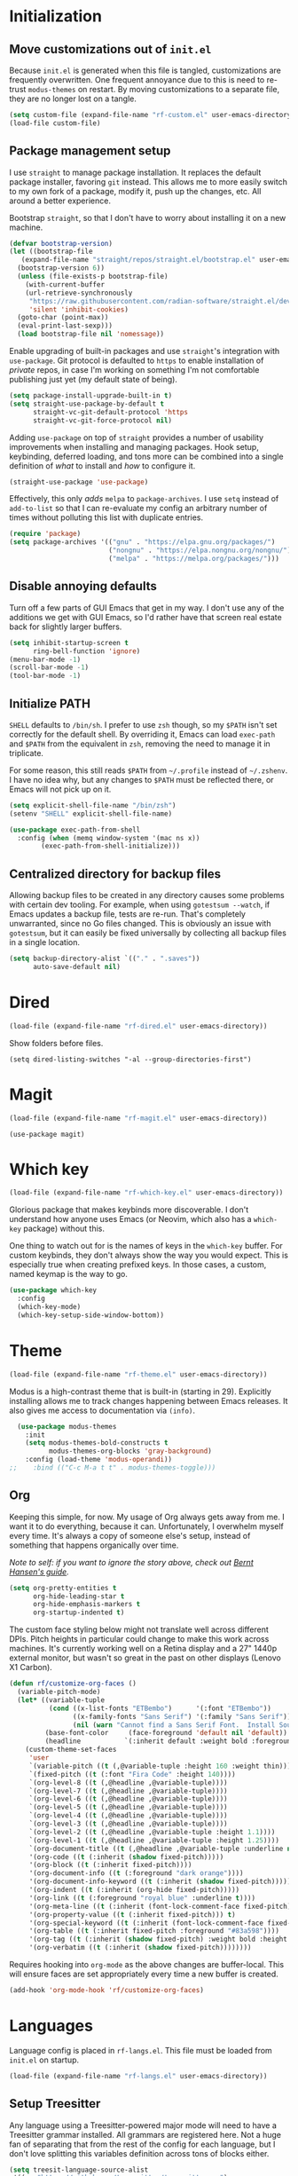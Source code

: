 * Initialization
** Move customizations out of =init.el=

Because =init.el= is generated when this file is tangled, customizations are frequently overwritten. One frequent
annoyance due to this is need to re-trust =modus-themes= on restart. By moving customizations to a separate file,
they are no longer lost on a tangle.

#+begin_src emacs-lisp :tangle init.el
  (setq custom-file (expand-file-name "rf-custom.el" user-emacs-directory))
  (load-file custom-file)
#+end_src

** Package management setup

I use =straight= to manage package installation. It replaces the default package installer, favoring =git= instead.
This allows me to more easily switch to my own fork of a package, modify it, push up the changes, etc. All around a
better experience.

Bootstrap =straight=, so that I don't have to worry about installing it on a new machine.

#+begin_src emacs-lisp :tangle init.el
  (defvar bootstrap-version)
  (let ((bootstrap-file
	 (expand-file-name "straight/repos/straight.el/bootstrap.el" user-emacs-directory))
	(bootstrap-version 6))
    (unless (file-exists-p bootstrap-file)
      (with-current-buffer
	  (url-retrieve-synchronously
	   "https://raw.githubusercontent.com/radian-software/straight.el/develop/install.el"
	   'silent 'inhibit-cookies)
	(goto-char (point-max))
	(eval-print-last-sexp)))
    (load bootstrap-file nil 'nomessage))
#+end_src

Enable upgrading of built-in packages and use =straight='s integration with =use-package=. Git protocol is defaulted
to =https= to enable installation of /private/ repos, in case I'm working on something I'm not comfortable publishing
just yet (my default state of being).

#+begin_src emacs-lisp :tangle init.el
  (setq package-install-upgrade-built-in t)
  (setq straight-use-package-by-default t
        straight-vc-git-default-protocol 'https
        straight-vc-git-force-protocol nil)
#+end_src

Adding =use-package= on top of =straight= provides a number of usability improvements when installing and managing
packages. Hook setup, keybinding, deferred loading, and tons more can be combined into a single definition of
/what/ to install and /how/ to configure it.
  
#+begin_src emacs-lisp :tangle init.el
  (straight-use-package 'use-package)
#+end_src

Effectively, this only /adds/ =melpa= to =package-archives=. I use =setq= instead of =add-to-list= so that I can
re-evaluate my config an arbitrary number of times without polluting this list with duplicate entries.

#+begin_src emacs-lisp :tangle init.el
  (require 'package)
  (setq package-archives '(("gnu" . "https://elpa.gnu.org/packages/")
                           ("nongnu" . "https://elpa.nongnu.org/nongnu/")
                           ("melpa" . "https://melpa.org/packages/")))
#+end_src

** Disable annoying defaults

Turn off a few parts of GUI Emacs that get in my way. I don't use any of the additions we get with GUI Emacs, so I'd
rather have that screen real estate back for slightly larger buffers.

#+begin_src emacs-lisp :tangle init.el
  (setq inhibit-startup-screen t
        ring-bell-function 'ignore)
  (menu-bar-mode -1)
  (scroll-bar-mode -1)
  (tool-bar-mode -1)
#+end_src

** Initialize PATH

=SHELL= defaults to =/bin/sh=. I prefer to use =zsh= though, so my =$PATH= isn't set correctly for the default shell.
By overriding it, Emacs can load =exec-path= and =$PATH= from the equivalent in =zsh=, removing the need to manage
it in triplicate.

For some reason, this still reads =$PATH= from =~/.profile= instead of =~/.zshenv=. I have no idea why, but any changes
to =$PATH= must be reflected there, or Emacs will not pick up on it.

#+begin_src emacs-lisp :tangle init.el
  (setq explicit-shell-file-name "/bin/zsh")
  (setenv "SHELL" explicit-shell-file-name)

  (use-package exec-path-from-shell
    :config (when (memq window-system '(mac ns x))
	      (exec-path-from-shell-initialize)))
#+end_src

** Centralized directory for backup files

Allowing backup files to be created in any directory causes some problems with certain dev tooling. For example, when
using =gotestsum --watch=, if Emacs updates a backup file, tests are re-run. That's completely unwarranted, since no
Go files changed. This is obviously an issue with =gotestsum=, but it can easily be fixed universally by collecting all
backup files in a single location.

#+begin_src emacs-lisp :tangle init.el
  (setq backup-directory-alist `(("." . ".saves"))
        auto-save-default nil)
#+end_src

* Dired

#+begin_src emacs-lisp :tangle init.el
  (load-file (expand-file-name "rf-dired.el" user-emacs-directory))
#+end_src

Show folders before files.

#+begin_src elisp :tangle rf-dired.el
  (setq dired-listing-switches "-al --group-directories-first")
#+end_src

* Magit

#+begin_src emacs-lisp :tangle init.el
  (load-file (expand-file-name "rf-magit.el" user-emacs-directory))
#+end_src

#+begin_src elisp :tangle rf-magit.el
  (use-package magit)
#+end_src

* Which key

#+begin_src emacs-lisp :tangle init.el
  (load-file (expand-file-name "rf-which-key.el" user-emacs-directory))
#+end_src

Glorious package that makes keybinds more discoverable. I don't understand how anyone uses Emacs (or Neovim, which
also has a =which-key= package) without this.

One thing to watch out for is the names of keys in the =which-key= buffer. For custom keybinds, they don't always
show the way you would expect. This is especially true when creating prefixed keys. In those cases, a custom, named
keymap is the way to go.

#+begin_src emacs-lisp :tangle rf-which-key.el
  (use-package which-key
    :config
    (which-key-mode)
    (which-key-setup-side-window-bottom))
#+end_src

* Theme

#+begin_src emacs-lisp :tangle init.el
  (load-file (expand-file-name "rf-theme.el" user-emacs-directory))
#+end_src

Modus is a high-contrast theme that is built-in (starting in 29). Explicitly installing allows me to track changes
happening between Emacs releases. It also gives me access to documentation via =(info)=.

#+begin_src emacs-lisp :tangle rf-theme.el
  (use-package modus-themes
    :init
    (setq modus-themes-bold-constructs t
          modus-themes-org-blocks 'gray-background)
    :config (load-theme 'modus-operandi))
;;    :bind (("C-c M-a t t" . modus-themes-toggle)))
#+end_src

** Org

Keeping this simple, for now. My usage of Org always gets away from me. I want it to do everything, because it can.
Unfortunately, I overwhelm myself every time. It's always a copy of someone else's setup, instead of something
that happens organically over time.

/Note to self: if you want to ignore the story above, check out [[http://doc.norang.ca/org-mode.html#OrgFiles][Bernt Hansen's guide]]./

#+begin_src emacs-lisp :tangle rf-theme.el
  (setq org-pretty-entities t
        org-hide-leading-star t
        org-hide-emphasis-markers t
        org-startup-indented t)
#+end_src

The custom face styling below might not translate well across different DPIs. Pitch heights in particular could
change to make this work across machines. It's currently working well on a Retina display and a 27" 1440p external
monitor, but wasn't so great in the past on other displays (Lenovo X1 Carbon).

#+begin_src emacs-lisp :tangle rf-theme.el
  (defun rf/customize-org-faces ()
    (variable-pitch-mode)
    (let* ((variable-tuple
            (cond ((x-list-fonts "ETBembo")      '(:font "ETBembo"))
                  ((x-family-fonts "Sans Serif") '(:family "Sans Serif"))
                  (nil (warn "Cannot find a Sans Serif Font.  Install Source Sans Pro."))))
           (base-font-color     (face-foreground 'default nil 'default))
           (headline           `(:inherit default :weight bold :foreground ,base-font-color)))
      (custom-theme-set-faces
       'user
       `(variable-pitch ((t (,@variable-tuple :height 160 :weight thin))))
       `(fixed-pitch ((t (:font "Fira Code" :height 140))))
       `(org-level-8 ((t (,@headline ,@variable-tuple))))
       `(org-level-7 ((t (,@headline ,@variable-tuple))))
       `(org-level-6 ((t (,@headline ,@variable-tuple))))
       `(org-level-5 ((t (,@headline ,@variable-tuple))))
       `(org-level-4 ((t (,@headline ,@variable-tuple))))
       `(org-level-3 ((t (,@headline ,@variable-tuple))))
       `(org-level-2 ((t (,@headline ,@variable-tuple :height 1.1))))
       `(org-level-1 ((t (,@headline ,@variable-tuple :height 1.25))))
       `(org-document-title ((t (,@headline ,@variable-tuple :underline nil))))
       '(org-code ((t (:inherit (shadow fixed-pitch)))))
       '(org-block ((t (:inherit fixed-pitch))))
       '(org-document-info ((t (:foreground "dark orange"))))
       '(org-document-info-keyword ((t (:inherit (shadow fixed-pitch)))))
       '(org-indent ((t (:inherit (org-hide fixed-pitch)))))
       '(org-link ((t (:foreground "royal blue" :underline t))))
       '(org-meta-line ((t (:inherit (font-lock-comment-face fixed-pitch)))))
       '(org-property-value ((t (:inherit fixed-pitch))) t)
       '(org-special-keyword ((t (:inherit (font-lock-comment-face fixed-pitch)))))
       '(org-table ((t (:inherit fixed-pitch :foreground "#83a598"))))
       '(org-tag ((t (:inherit (shadow fixed-pitch) :weight bold :height 0.8))))
       '(org-verbatim ((t (:inherit (shadow fixed-pitch))))))))
#+end_src

Requires hooking into =org-mode= as the above changes are buffer-local. This will ensure faces are set appropriately
every time a new buffer is created.

#+begin_src emacs-lisp :tangle rf-theme.el
  (add-hook 'org-mode-hook 'rf/customize-org-faces)
#+end_src

* Languages

Language config is placed in =rf-langs.el=. This file must be loaded from =init.el= on startup.

#+begin_src emacs-lisp :tangle init.el
  (load-file (expand-file-name "rf-langs.el" user-emacs-directory))
#+end_src

** Setup Treesitter

Any language using a Treesitter-powered major mode will need to have a Treesitter grammar installed. All grammars are
registered here. Not a huge fan of separating that from the rest of the config for each language, but I don't love
splitting this variables definition across tons of blocks either.

#+begin_src emacs-lisp :tangle rf-langs.el
  (setq treesit-language-source-alist
   '((go "https://github.com/tree-sitter/tree-sitter-go")
     (gomod "https://github.com/camdencheek/tree-sitter-go-mod")
     (json "https://github.com/tree-sitter/tree-sitter-json")
     (make "https://github.com/alemuller/tree-sitter-make")
     (markdown "https://github.com/ikatyang/tree-sitter-markdown")
     (python "https://github.com/tree-sitter/tree-sitter-python")
     (toml "https://github.com/tree-sitter/tree-sitter-toml")
     (yaml "https://github.com/ikatyang/tree-sitter-yaml")))
#+end_src

This will reinstall all registered grammars. It is not called by default to prevent recompiling on every startup.

#+begin_src emacs-lisp :tangle rf-langs.el
  (defun rf/treesitter-update-langs ()
    "Install all treesitter grammers in `treesit-language-source-alist'.

  This should not be run on startup, as it doesn't prevent
  reinstall/recompile of grammars that already exist."
    (interactive)
    (mapc #'treesit-install-language-grammar
	  (mapcar #'car treesit-language-source-alist)))
#+end_src

** Go

Using the new Treesitter mode for now. It's still lagging behind the non-TS mode, but I'd like to keep up with the
"latest and greatest". (Would be nice to help improve the new mode, but that's likely a bit out of reach.)

#+begin_src emacs-lisp :tangle rf-langs.el
  (use-package go-ts-mode)
#+end_src

** Markdown

#+begin_src emacs-lisp :tangle rf-langs.el
  (use-package markdown-mode)
#+end_src

* LSP

#+begin_src emacs-lisp :tangle init.el
  (load-file (expand-file-name "rf-lsp.el" user-emacs-directory))
#+end_src

#+begin_src emacs-lisp :tangle rf-lsp.el
  (use-package eglot
    :hook (go-ts-mode . eglot-ensure)
    :bind (:map eglot-mode-map
                ("C-c C-r" . eglot-rename)))
#+end_src

* Utilities

Various elisp utilities that don't cleanly fit anywhere else.

#+begin_src emacs-lisp :tangle init.el
  (load-file (expand-file-name "rf-utils.el" user-emacs-directory))
#+end_src

** Align by arbitrary pattern

Disable tabs when using =align-regexp=. Tabs cause some /very/ weird formatting when trying to align. (Try it
and see.) Enabling spaces instead leads to more consistent alignment across buffers and languages.

#+begin_src emacs-lisp :tangle rf-utils.el
  (defadvice align-regexp (around align-regexp-with-spaces activate)
    (let ((indent-tabs-mode nil))
      ad-do-it))
#+end_src

